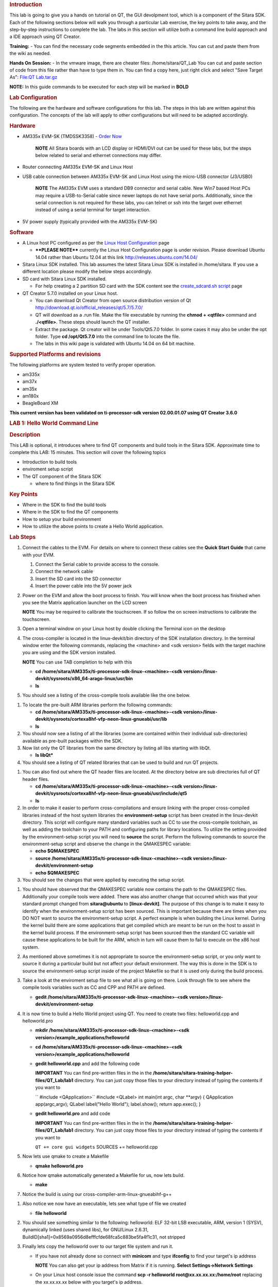 .. http://processors.wiki.ti.com/index.php/Sitara_Linux_Training:_Hands_on_with_QT
.. rubric:: Introduction
   :name: introduction-hands-on-qt

This lab is going to give you a hands on tutorial on QT, the GUI
devolpment tool, which is a component of the Sitara SDK. Each of the
following sections below will walk you through a particular Lab
exercise, the key points to take away, and the step-by-step
instructions to complete the lab. The labs in this section will
utilize both a command line build approach and a IDE approach using QT
Creator.

**Training:** - You can find the necessary code segments embedded
in the this article. You can cut and paste them from the wiki as
needed.

**Hands On Session:** - In the vmware image, there are cheater files:
/home/sitara/QT\_Lab You can cut and paste section of code from this
file rather than have to type them in. You can find a copy here, just
right click and select "Save Target As": `File:QT
Lab.tar.gz </index.php/File:QT_Lab.tar.gz>`__

**NOTE:** In this guide commands to be executed for each step will be
marked in **BOLD**

.. rubric:: Lab Configuration
   :name: lab-configuration

The following are the hardware and software configurations for this lab.
The steps in this lab are written against this configuration. The
concepts of the lab will apply to other configurations but will need to
be adapted accordingly.

.. rubric:: 
   Hardware
   :name: hardware

-  AM335x EVM-SK (TMDSSK3358) - `Order
   Now <https://estore.ti.com/TMDSSK3358-AM335x-Starter-Kit-P3110.aspx>`__

    .. raw:: html

       <div
       style="margin: 5px; padding: 2px 10px; background-color: #ecffff; border-left: 5px solid #3399ff;">

    **NOTE**
    All Sitara boards with an LCD display or HDMI/DVI out can be used
    for these labs, but the steps below related to serial and ethernet
    connections may differ.

    .. raw:: html

       </div>

-  Router connecting AM335x EVM-SK and Linux Host
-  USB cable connection between AM335x EVM-SK and Linux Host using the
   micro-USB connector (J3/USB0)

    .. raw:: html

       <div
       style="margin: 5px; padding: 2px 10px; background-color: #ecffff; border-left: 5px solid #3399ff;">

    **NOTE**
    The AM335x EVM uses a standard DB9 connector and serial cable. New
    Win7 based Host PCs may require a USB-to-Serial cable since newer
    laptops do not have serial ports. Additionally, since the serial
    connection is not required for these labs, you can telnet or ssh
    into the target over ethernet instead of using a serial terminal for
    target interaction.

    .. raw:: html

       </div>

-  5V power supply (typically provided with the AM335x EVM-SK)

.. rubric:: Software
   :name: software

-  A Linux host PC configured as per the `Linux Host
   Configuration <http://processors.wiki.ti.com/index.php/Sitara_Linux_Training:_Linux_Host_Configuration>`__
   page

   -  **\*\*PLEASE NOTE\*\*** currently the Linux Host Configuration
      page is under revision. Please download Ubuntu 14.04 rather than
      Ubuntu 12.04 at this link http://releases.ubuntu.com/14.04/

-  Sitara Linux SDK installed. This lab assumes the latest Sitara Linux
   SDK is installed in /home/sitara. If you use a different location
   please modify the below steps accordingly.
-  SD card with Sitara Linux SDK installed.

   -  For help creating a 2 partition SD card with the SDK content see
      the `create\_sdcard.sh
      script </index.php/Sitara_Linux_SDK_create_SD_card_script>`__ page

-  QT Creator 5.7.0 installed on your Linux host.

   -  You can download Qt Creator from open source distribution version
      of Qt http://download.qt.io/official_releases/qt/5.7/5.7.0/
   -  QT will download as a .run file. Make the file executable by
      running the **chmod + <qtfile>** command and **./<qtfile>**. These
      steps should launch the QT installer.
   -  Extract the package. Qt creator will be under Tools/Qt5.7.0
      folder. In some cases it may also be under the opt folder. Type
      **cd /opt/Qt5.7.0** into the command line to locate the file.
   -  The labs in this wiki page is validated with Ubuntu 14.04 on 64
      bit machine.

.. rubric:: Supported Platforms and revisions
   :name: supported-platforms-and-revisions

The following platforms are system tested to verify proper operation.

-  am335x
-  am37x
-  am35x
-  am180x
-  BeagleBoard XM

**This current version has been validated on ti-processor-sdk version
02.00.01.07 using QT Creator 3.6.0**

.. rubric:: LAB 1: Hello World Command Line
   :name: lab-1-hello-world-command-line

.. rubric:: Description
   :name: description

This LAB is optional, it introduces where to find QT components and
build tools in the Sitara SDK. Approximate time to complete this LAB: 15
minutes. This section will cover the following topics

-  Introduction to build tools
-  enviroment setup script
-  The QT component of the Sitara SDK

   -  where to find things in the Sitara SDK

.. rubric:: Key Points
   :name: key-points

-  Where in the SDK to find the build tools
-  Where in the SDK to find the QT components
-  How to setup your build environment
-  How to utilize the above points to create a Hello World application.

.. rubric:: Lab Steps
   :name: lab-steps

#. Connect the cables to the EVM. For details on where to connect these
   cables see the **Quick Start Guide** that came with your EVM.

   #. Connect the Serial cable to provide access to the console.
   #. Connect the network cable
   #. Insert the SD card into the SD connector
   #. Insert the power cable into the 5V power jack

#. Power on the EVM and allow the boot process to finish. You will know
   when the boot process has finished when you see the Matrix
   application launcher on the LCD screen

   .. raw:: html

      <div
      style="margin: 5px; padding: 2px 10px; background-color: #ecffff; border-left: 5px solid #3399ff;">

   **NOTE**
   You may be required to calibrate the touchscreen. If so follow the on
   screen instructions to calibrate the touchscreen.

   .. raw:: html

      </div>

#. Open a terminal window on your Linux host by double clicking the
   Terminal icon on the desktop
#. The cross-compiler is located in the linux-devkit/bin directory of
   the SDK installation directory. In the terminal window enter the
   following commands, replacing the <machine> and <sdk version> fields
   with the target machine you are using and the SDK version installed.

   .. raw:: html

      <div
      style="margin: 5px; padding: 2px 10px; background-color: #ecffff; border-left: 5px solid #3399ff;">

   **NOTE**
   You can use TAB completion to help with this

   .. raw:: html

      </div>

   -  **cd /home/sitara/AM335x/ti-processor-sdk-linux-<machine>-<sdk
      version>/linux-devkit/sysroots/x86\_64-arago-linux/usr/bin**
   -  **ls**

#. You should see a listing of the cross-compile tools available like
   the one below.

.. Image:: ../images/Sitara-linux-training-cross-tools-1.png

#. To locate the pre-built ARM libraries perform the following commands:

   -  **cd /home/sitara/AM335x/ti-processor-sdk-linux-<machine>-<sdk
      version>/linux-devkit/sysroots/cortexa8hf-vfp-neon-linux-gnueabi/usr/lib**
   -  **ls**

#. You should now see a listing of all the libraries (some are contained
   within their individual sub-directories) available as pre-built
   packages within the SDK.
#. Now list only the QT libraries from the same directory by listing all
   libs starting with libQt.

   -  **ls libQt\***

#. You should see a listing of QT related libraries that can be used to
   build and run QT projects.

.. Image:: ../images/Sitara_Linux_QT_library_listings_1.png

#. You can also find out where the QT header files are located. At the
   directory below are sub directories full of QT header files.

   -  **cd /home/sitara/AM335x/ti-processor-sdk-linux-<machine>-<sdk
      version>/linux-devkit/sysroots/cortexa8hf-vfp-neon-linux-gnueabi/usr/include/qt5**
   -  **ls**

#. In order to make it easier to perform cross-compilations and ensure
   linking with the proper cross-compiled libraries instead of the host
   system libraries the **environment-setup** script has been created in
   the linux-devkit directory. This script will configure many standard
   variables such as CC to use the cross-compile toolchain, as well as
   adding the toolchain to your PATH and configuring paths for library
   locations. To utilize the setting provided by the environment-setup
   script you will need to **source** the script. Perform the following
   commands to source the environment-setup script and observe the
   change in the QMAKESPEC variable:

   -  **echo $QMAKESPEC**
   -  **source /home/sitara/AM335x/ti-processor-sdk-linux-<machine>-<sdk
      version>/linux-devkit/environment-setup**
   -  **echo $QMAKESPEC**

#. You should see the changes that were applied by executing the setup
   script.

.. Image:: ../images/Sitara_Linux_QT_environment_setup_script.jpeg

#. You should have observed that the QMAKESPEC variable now contains the
   path to the QMAKESPEC files. Additionally your compile tools were
   added. There was also another change that occurred which was that
   your standard prompt changed from **sitara@ubuntu** to
   **[linux-devkit]**. The purpose of this change is to make it easy to
   identify when the environment-setup script has been sourced. This is
   important because there are times when you DO NOT want to source the
   environment-setup script. A perfect example is when building the
   Linux kernel. During the kernel build there are some applications
   that get compiled which are meant to be run on the host to assist in
   the kernel build process. If the environment-setup script has been
   sourced then the standard CC variable will cause these applications
   to be built for the ARM, which in turn will cause them to fail to
   execute on the x86 host system.
#. As mentioned above sometimes it is not appropriate to source the
   environment-setup script, or you only want to source it during a
   particular build but not affect your default environment. The way
   this is done in the SDK is to source the environment-setup script
   inside of the project Makefile so that it is used only during the
   build process.
#. Take a look at the enviroment setup file to see what all is going on
   there. Look through file to see where the compile tools variables
   such as CC and CPP and PATH are defined.

   -  **gedit /home/sitara/AM335x/ti-processor-sdk-linux-<machine>-<sdk
      version>/linux-devkit/environment-setup**

#. It is now time to build a Hello World project using QT. You need to
   create two files: helloworld.cpp and helloworld.pro

   -  **mkdir /home/sitara/AM335x/ti-processor-sdk-linux-<machine>-<sdk
      version>/example\_applications/helloworld**
   -  **cd /home/sitara/AM335x/ti-processor-sdk-linux-<machine>-<sdk
      version>/example\_applications/helloworld**
   -  **gedit helloworld.cpp** and add the following code

      .. raw:: html

         <div
         style="margin: 5px; padding: 5px 10px; background-color: #ffffec; border-left: 5px solid #ff6600;">

      **IMPORTANT**
      You can find pre-written files in the in the
      **/home/sitara/sitara-training-helper-files/QT\_Lab/lab1**
      directory. You can just copy those files to your directory instead
      of typing the contents if you want to

      .. raw:: html

         </div>

      `` #include <QApplication>``
      #include <QLabel>
      int main(int argc, char \*\*argv)
      {
      QApplication app(argc,argv);
      QLabel label("Hello World");
      label.show();
      return app.exec();
      }
   -  **gedit helloworld.pro** and add code

      .. raw:: html

         <div
         style="margin: 5px; padding: 5px 10px; background-color: #ffffec; border-left: 5px solid #ff6600;">

      **IMPORTANT**
      You can find pre-written files in the in the
      **/home/sitara/sitara-training-helper-files/QT\_Lab/lab1**
      directory. You can just copy those files to your directory instead
      of typing the contents if you want to

      .. raw:: html

         </div>

      ``QT += core gui widgets``
      SOURCES += helloworld.cpp

#. Now lets use qmake to create a Makefile

   -  **qmake helloworld.pro**

#. Notice how qmake automatically generated a Makefile for us, now lets
   build.

   -  **make**

#. Notice the build is using our cross-compiler-arm-linux-gnueabihf-g++

.. Image:: ../images/Sitara_Linux_QT_make_using_cross_compile.jpeg

#. Also notice we now have an executable, lets see what type of file we
   created

   -  **file helloworld**

#. You should see something similar to the following: helloworld: ELF
   32-bit LSB executable, ARM, version 1 (SYSV), dynamically linked
   (uses shared libs), for GNU/Linux 2.6.31,
   BuildID[sha1]=0x8569a0956d8efffcfde68fca5c883be5fa4f1c31, not
   stripped
#. Finally lets copy the helloworld over to our target file system and
   run it.

   -  If you have not already done so connect with **minicom** and type
      **ifconfig** to find your target's ip address

      .. raw:: html

         <div
         style="margin: 5px; padding: 2px 10px; background-color: #ecffff; border-left: 5px solid #3399ff;">

      **NOTE**
      You can also get your ip address from Matrix if it is running.
      **Select Settings->Network Settings**

      .. raw:: html

         </div>

   -  On your Linux host console issue the command **scp -r helloworld
      root@xx.xx.xx.xx:/home/root** replacing the xx.xx.xx.xx below with
      you target's ip address.
   -  When asked for password, just **hit return**
   -  **Type yes** when asked if you would like to continue
   -  Move back over to your minicom window and execute it. You should
      find the helloworld in your default /home/root directory on the
      target.

      -  **./helloworld**

#. You should see helloworld print on the LCD panel of your target
   board.

.. rubric:: LAB 2: QT Creator Hello World
   :name: lab-2-qt-creator-hello-world

.. rubric:: Description
   :name: description-1

This section will cover setting up QT Creator the integrated development
environment. We start to investigate how QT Creator aids in rapid GUI
development.

.. rubric:: Key Points
   :name: key-points-1

-  Setting up QT Creator to find your tools
-  Setting up QT Creator to communicate with the target platform
-  Creating hello world and run using QT Creator.

.. rubric:: Lab Steps
   :name: lab-steps-1

#. Source the enviroment setup file to ensure all the paths are setup
   correctly. This was done in the previous section. If you already see
   [linux-devkit]: as your prompt then you can skip this step.

   -  **source /home/sitara/AM335x/ti-processor-sdk-linux-<machine>-<sdk
      version>/linux-devkit/environment-setup**

#. Bring up Qt Creator

   -  **./home/sitara/Qt5.7.0/Tools/QtCreator/bin/qtcreator**

      .. raw:: html

         <div
         style="margin: 5px; padding: 5px 10px; background-color: #ffffec; border-left: 5px solid #ff6600;">

      **IMPORTANT**
      By bringing QT Creator up manually, you will pass in the
      environment setup. If you double click on the Qt Creator Icon from
      the Desktop, you will not have the enviroment setup correctly and
      your lab will not work later on.

      .. raw:: html

         </div>

#. QT creator should be up and running now

.. Image:: ../images/Sitara_Linux_QT_qtcreator.png

#. Now lets setup QT creator to configure qmake. From the QT creator
   main menu shown above select the following:

   -  **Tools -> Options...**
   -  On the left side vertical menubar click **Build & Run**
   -  Click the **Qt Versions** tab under Build & Run
   -  **Remove** any versions that may already exist to make sure you
      start with a clean configuration
   -  Click **Add...** on the right
   -  Navigate to
      **/home/sitara/AM335x/ti-processor-sdk-linux-<machine>-<sdk
      version>/linux-devkit/sysroots/x86\_64-arago-linux/usr/bin/qt5**
   -  **Select qmake** then **click on Open**
   -  Double click on **Version Name** and give the Qt Version a
      descriptive name such as **QT 5.5 Sitara** See image below.

   |Sitara Linux QT Options.jpeg|

   .. raw:: html

      <div
      style="margin: 5px; padding: 5px 10px; background-color: #ffffec; border-left: 5px solid #ff6600;">

   **IMPORTANT**
   Notice there is a red ! icon. Don't worry, lets add in the toolchain
   next and it should change to yellow.

   .. raw:: html

      </div>

   -  Click **Apply** to save your changes

#. Now we will setup the toolchain

   -  Click the **Compiler** tab under Build & Run
   -  Click **Add** in the top right and add a **GCC**
   -  Change the name to **arm-linux-gnueabihf-gcc**. This can be done
      by editing the "Name" field.
   -  For Compiler Path **select Browse**

      -  Navigate to
         **/home/sitara/AM335x/ti-processor-sdk-linux-<machine>-<sdk
         version>/linux-devkit/sysroots/x86\_64-arago-linux/usr/bin**
      -  Select **arm-linux-gnueabihf-gcc** and **click on open**
      -  Make sure to click on **Apply** to save your changes.

.. Image:: ../images/Sitara-compilerAndDebugger.jpeg

#. Next, let’s setup the Debuggers.

   -  Click the Debuggers tab under Build and Run
   -  Click **Add** in the top right
   -  Change the name to **GDB Engine**. This can be done by editing the
      "Name" field.
   -  For Debugger Path **select Browse**

      -  Navigate to
         **/home/sitara/AM335x/ti-processor-sdk-linux-<machine>-<sdk
         version>/linux-devkit/sysroots/x86\_64-arago-linux/usr/bin**
      -  Select **arm-linux-gnueabihf-gdb** and **click on open**
      -  Make sure to click on **Apply** to save your changes.

.. Image:: ../images/Sitara-Debugger.png

#. Click the **Kits** tab under **Build & Run**

   -  Change the name to give the device a unique name: **AM335x EVM**
   -  Select Device type **Generic Linux Device** instead of Desktop.
   -  Select Compiler **arm-linux-gnueabihf-gcc** instead of the host
      gcc.
   -  For Debugger select **GDB Engine**.
   -  For QT Version select **Qt 5.5 Sitara**
   -  Click **Apply** to register the options.

.. Image:: ../images/Sitara-linux-kits.png

#. Now let's setup our Target. While still in the **Tools -> Options**
   menu

   -  On the left side of the window, select the **Devices tab**
   -  In Devices: click the **Devices tab**
   -  Click **Add...** in the top right

   .. Image:: ../images/Sitara_Linux_QT_options_add_device.png

   -  Select **Generic Linux device** and click on **Start Wizard**

   .. Image:: ../images/Sitara_Linux_QT_Device_Configuration_Wizard_Selection.jpeg

   -  The Device Configuration Wizard Selection Dialog box comes up

      -  Type in the name of the Device: **AM335x EVM**
      -  Type in the IP address of the Embedded Linux Device. Type the
         IP address for your board, not the one shown in the screen
         capture.

         .. raw:: html

            <div
            style="margin: 5px; padding: 2px 10px; background-color: #ecffff; border-left: 5px solid #3399ff;">

         **NOTE**
         This is the same IP address you obtained in the previous lab

         .. raw:: html

            </div>

      -  For Username type in **root** (Most Texas Instruments Boards
         have this username)
      -  Make sure Authentication type is Password, but **leave the
         password field blank**.
      -  Click **Next**

      |Sitara Linux options Generic Linux Device Configuration
      Setup.jpeg|
   -  Click **Finish**. You should see that the target test passed, so
      you can close that window.

.. Image:: ../images/Sitara_target_test.png

#. Now we need to setup an SSH key so that the host can communicate with
   the target

   -  Still under the Devices tab click **Create New** for Private key
      file

   .. Image:: ../images/Sitara_Linux_QT_create_new_ssh_key.png

   -  
      -  **Key algorithm RSA**
      -  Select **Key size: 1024**
      -  Then click **Generate and Save Key Pair...**

   .. Image:: ../images/Sitara_Linux_QT_options_SSH_Key_Configuration.jpeg

   -  
      -  Click **Do not Encrypt key file**

   .. Image:: ../images/Sitara_Linux_QT_Password_for_Private_Key.jpeg

   -  
      -  Just use the default name qtc\_id.pub and **Click Save** and
         **Click Close** to close the Generate SSH Key window.

   -  Under the Devices tab now click **Deploy Public Key...**

   .. Image:: ../images/Sitara_Linux_QT_Deploy_Public_Key.png

   -  
      -  Select the file just generated (should be under
         /home/sitara/.ssh)

         .. raw:: html

            <div
            style="margin: 5px; padding: 5px 10px; background-color: #ffffec; border-left: 5px solid #ff6600;">

         **IMPORTANT**
         You may need to right click and select **show hidden files**

         .. raw:: html

            </div>

      -  Select the file **qtc\_id.pub** and click on **Open**, shortly
         a window should show up saying "Deployment finished
         sucessfully"
   
   .. Image:: ../images/Sitara_successful_deploy.png

   -  Close the window and **Click OK** to exit the Linux Devices
      Window.

.. Image:: ../images/Sitara_Linux_QT_ok_to_close_devices.png

#. Now that we are setup lets create a project build it and run it on
   the host

   -  Select **File -> New File or Project**
   -  Then select **Applications** under projects then select **QT
      Widgets Applicaton** on the top center
   -  Click on **Choose**

   .. Image:: ../images/Sitara_Linux_QT_new_project.png

   -  Type in the name of the project as **terminal**. We will be
      building on this project in the next section.
   -  Change the **Create in** value to **/home/sitara**
   -  Click on **Next**

   .. Image:: ../images/Sitarea_Linux_Qt_project_terminal.png

   -  Click on **Next** again
   -  Type in **terminal** for the **Class name**
   -  Click **Next**

   .. Image:: ../images/Sitara_Linux_QT_new_terminal_props.png
   
   -  Click **Finish**

#. Now we've setup a new project let's explore and add some code.

   -  Click on **Edit** on the **left hand menubar** and look at the
      project files including terminal.pro, main.cpp, terminal.cpp and
      terminal.ui

   .. Image:: ../images/Sitara-terminal-pro.jpeg
   
   -  Under **Forms**, double click on **terminal.ui** This will bring
      up the widget editor.
   -  Remove the menuBar where it says Type Here on the top of the ui
   -  Right click on the menuBar and select **Remove MenuBar**
   -  Use the same procedure to remove the statusBar at the bottom of
      the ui. It is not that easy to see, but it is there and blank.
   -  Once again remove the ToolBar (mainToolBar). It is found at the
      top of the ui and is also hard to see.

   .. Image:: ../images/RemoveMenubar.png

   -  Find the **label widget** in the category of *display widgets*,
      **left click and drag it on to the User Interface (UI).**
   -  Type **Hello World!!!** into the label widget and strech out the
      borders so you can see all the letters.

   .. Image:: ../images/Sitara_hello_world_UI.png

#. Now we need to check and update the build and run settings:

   -  On the left side vertical menubar select **Projects**
   -  Select the **Build and Run** tab and select **Build** under
      AM335x.
   -  Uncheck **Shadow build** as shown in the screenshot below:

   .. Image:: ../images/Sitara_Build_settings_1.png

   -  Now under the AM335x select the **Run** tab
   -  Under Method click **Add** and select **Add** and then **Deploy to
      Remote Linux Host**
   -  However you see the <Remote path not set> error under the Run
      secton.

   .. Image:: ../images/Sitara_deploy_remote.jpeg

   -  To fix the <Remote path not set> error do the following:

      -  Click on **Edit** on the left side vertical bar and click on
         **terminal.pro**
      -  Add the two lines below to the bottom of terminal.pro as shown
         in the screen shot below

         .. raw:: html

            <div
            style="margin: 5px; padding: 5px 10px; background-color: #ffffec; border-left: 5px solid #ff6600;">

         **IMPORTANT**
         You can find pre-written files in the in the
         /home/sitara/sitara-training-helper-files/QT\_Lab/lab2
         directory. You can just copy those files to your directory
         instead of typing the contents if you want to

         .. raw:: html

            </div>

         ``target.path += /home/root``
         INSTALLS += target

      .. Image:: ../images/Sitara_add_target_loc.jpeg

      -  Select **File -> Save**

   -  Click on **Projects** on the left side vertical bar and you should
      now see the error is gone and replaced with /home/root/terminal
   -  Now in the Run portion: **Select Add -> terminal (on Remote
      Generic Linux Host)**
   
   .. Image:: ../images/Sitara_remote_host.jpeg

#. Finally we are ready to run

   -  Click the **Green Arrow** on the bottom left to run the project

      .. raw:: html

         <div
         style="margin: 5px; padding: 2px 10px; background-color: #ecffff; border-left: 5px solid #3399ff;">

      **NOTE**
      ti-processor-sdk-linux-<> version 02.00.00.00 and 02.00.01.07 has
      dropbear package that doesn't let the QT Creator to deploy the
      built image on the target board. dropbear version 2015.71 fixes
      this problem and the prebuilt binary can be download from
      `here <http://processors.wiki.ti.com/images/6/64/Dropbearmulti.tar.gz>`__.
      Replace the /usr/sbin/dropbearmulti on target board filesystem
      with the downloaded 2015.71 dropbearmulti binary. Change the
      copied file mode to executable. Restart the target board. QT
      Creator should be able to successfully deploy the binary now

      .. raw:: html

         </div>

   -  If you receive the error 'g++: Command not found', navigate to
      tools>options>build and run>kits. Add “linux-oe-g++” to the “Qt
      mkspec” text box

   .. Image:: ../images/CompileErrorFix.PNG

   -  Save all files if asked

   .. Image:: ../images/Sitara-linux-Terminal-hello.jpeg

#. Extra Investigation:

   -  From minicom: run **top** on the target while helloworld is
      running. Check out CPU utilization and memory utilization for this
      simple app.
   -  See how much memory is used by helloworld by itself, you may need
      to kill matrix **/etc/init.d/matrix-gui-2.0 stop**

.. rubric:: LAB 3: Terminal project
   :name: lab-3-terminal-project

.. rubric:: Description
   :name: description-2

This section shows how you can use QT Creator to create a GUI from
scratch.

.. rubric:: Key Points
   :name: key-points-2

-  Adding widgets to a an User Interface (ui).
-  Adding code to make the widgets do something meaningful.

.. rubric:: Lab Steps
   :name: lab-steps-2

#. We will continue on from the previous lab using the terminal project
   you created. First we will remove the Hello world widget and resize
   the ui.

   -  Click **terminal.ui** to bring up design mode.
   -  Click the **Hello World widget**, and **delete it** making the ui
      empty and clean

#. This next action is mainly for those with small displays, but will
   not adversely affect larger displays.

   -  **Select the entire ui** as shown below.
   -  **Edit the Geometry values to Width = 440 and Height = 230** as
      shown.
      |Resize the GUI screen size|

#. Next we will add the Tab Widget. Just like the label widget, drag it
   over to the ui.

   .. Image:: ../images/Sitara_tab_widget.png

   -  Select the tab widget layout. Currently, the tab widget is part of
      our ui, but it is just sitting at fixed location where we dragged
      it.

      -  On the upper right side right click on the **terminal QWidget
         and select Lay Out -> Lay Out Vertical** as shown below

   .. Image:: ../images/Sitara_layout_vertically.png

   -  Now the tab widget should completely fill the ui.

#. Now let's ad

   -  Two **Push Button Widgets**
   -  One **Text Browser widget**
   -  One **Line Edit widget.**

      -  **Drag all of them up to the ui**

   -  Now lets set the TabWidget layout like we did with the terminal
      widget

      -  Right click on the upper right **QtabWidget -> Lay Out -> Lay
         Out in a Grid**
      -  Move them around so they look somewhat like the screen shot
         below

.. Image:: ../images/Sitara_ui_layout.jpeg

#. Lets Rename the Push Button widgets.

   -  Double click on the **PushButton text** in the ui
   -  Edit the upper push button to say **Send CMD**
   -  Edit the lower push botton to say **Exit**
   -  Depending on how the grid layout worked for you, lets stretch out
      the Text Browser widget and the bottom Push Button widget to take
      up the whole screen horizontally if needed.

      -  Just click on the widget and **drag the border to fill the
         screen** See screen shot below:

.. Image:: ../images/Sitara_adjust_widths.png

#. Now lets give our widget objects a unique name.

   -  Select the **Text Browser widget**
   -  Go over to properties on the bottom right and edit **ObjectName**

      -  Add the text **\_linuxshell** to the end of the textBrowser
         name as shown below:

.. Image:: ../images/Sitara_rename_objects.jpeg

#. Now create unique names for the other 3 widgets.

   -  For lineEdit: **lineEdit\_commandline**
   -  For the Send CMD push button: **pushButton\_sendcmd**
   -  For exit push button: **pushButton\_exit**

#. We are not done yet, but for fun lets run this application and see
   what it looks like on the target.

   -  **Push the Green Arrow** at the bottom left to launch on the
      target. Save all files if asked.

      .. raw:: html

         <div
         style="margin: 5px; padding: 5px 10px; background-color: #ffffec; border-left: 5px solid #ff6600;">

      **IMPORTANT**
      You can not start a new application on the target if your previous
      one is still running. To exit, push the "X" on the menubar at the
      top right of your target.

      .. raw:: html

         </div>

      .. raw:: html

         <div
         style="margin: 5px; padding: 2px 10px; background-color: #ecffff; border-left: 5px solid #3399ff;">

      **NOTE**
      It should appear just as we designed it, but pushing the buttons
      has no effect because we haven't added any code yet.

      .. raw:: html

         </div>

#. Now we are going to add code to make the buttons do what we wish them
   to do.

   -  Right click on the **Exit widget -> Go to slot**

   .. Image:: ../images/Sitara_goto_slot.jpeg

   -  In the **Go to Slot selector**, select the first selection
      **clicked()** and hit OK

#. Notice this pops you over to your terminal.cpp file where some code
   has been automatically added for you.

   .. raw:: html

      <div
      style="margin: 5px; padding: 5px 10px; background-color: #ffffec; border-left: 5px solid #ff6600;">

   **IMPORTANT**
   The code additions below can also be found in the
   **/home/sitara/sitara-training-helper-files/QT\_Lab/lab3** directory
   and can be copied into your project

   .. raw:: html

      </div>

   -  Add the following line of code to
      **on\_pushButton\_exit\_clicked()**
      ``qApp->quit();``

   .. Image:: ../images/Sitara_pushbutton.png

#. Now repeat the same process you did for the exit button on the send
   CMD button. We will add code to control that button press.

   .. raw:: html

      <div
      style="margin: 5px; padding: 2px 10px; background-color: #ecffff; border-left: 5px solid #3399ff;">

   **NOTE**
   You will need to go back to the ui file to do this

   .. raw:: html

      </div>

   -  Right click on the **Send CMD widget -> Go to slot**
   -  In the **Go to Slot selector**, select the first selection
      **clicked()** and hit OK
   -  Add the following line at the top of terminal.cpp to support
      QProcess.
      ``#include <QtGui>``
   -  Add the following code to **on\_pushButton\_sendCmd\_clicked()**
      ``QString LinuxTexttoSend = ui->lineEdit_commandline->text();``
      // QProcess used to binaries in /usr/bin
      QProcess process;
      // Merge Channels so the output of binaries can be seen
      process.setProcessChannelMode(QProcess::MergedChannels);
      // Start whatever command is in LinuxTexttoSend
      process.start(LinuxTexttoSend, QIODevice::ReadWrite);
      // Run the command and loop the output into a QByteArray
      QByteArray data;
      while(process.waitForReadyRead())
      data.append(process.readAll());
      ui->textBrowser\_linuxshell->setText(data.data());
   
   .. Image:: ../images/Sitara_SendCMD_code.png

#. Finally since we don't have a keyboard to type a command lets add a
   predefined command to our **line Edit Widget** like shown below:

   -  Double click on the **line edit** and add the text: **date
      --help**

   .. Image:: ../images/Sitara_add_command.png

#. Now run, you should see interaction with the Linux shell when you
   push sendCMD.

.. rubric:: LAB 4: Enhancing the project with a web viewer, soft
   keyboard, and Style Sheets
   :name: lab-4-enhancing-the-project-with-a-web-viewer-soft-keyboard-and-style-sheets

.. rubric:: Description
   :name: description-3

In this section we Enhance our GUI with a web browser, soft keyboard and
style sheets.

.. rubric:: Key Points
   :name: key-points-3

-  Adding a Web view.
-  Adding a softkeyboard.
-  How to adjust the look and feel

.. rubric:: Lab Steps
   :name: lab-steps-3

#. One of the first things we did in the Terminal Lab was to add a Tab
   widget which is a container widget. So far we added a Linux shell
   terminal to Tab 1, now lets add a Web View widget to Tab 2

   -  From the terminal.ui, **click on Tab 2** and notice it is empty.

      -  Drag over a **QWebView widget** to Tab 2
      -  Set the Layout of Tab 2 to a **vertical layout**

         .. raw:: html

            <div
            style="margin: 5px; padding: 2px 10px; background-color: #ecffff; border-left: 5px solid #3399ff;">

         **NOTE**
         Do you recall how we did this on the Terminal Lab? On the top
         right, right click tabWidget -> Lay Out -> Lay Out Vertically

         .. raw:: html

            </div>

   -  When complete with the above steps, it should look like the
      following:
   
   .. Image:: ../images/Sitara_webview.jpeg

#. Now we can add a default URL. Since we are not connected to the
   internet, lets bring up matrix since it is running on a local server.

   -  Select the **WebView widget** and on the bottom right find the
      **url** property of **QWebView** near the bottom of the list.
   -  Type in: **http://localhost**

      .. Image:: ../images/Sitara_default_url.png

      .. raw:: html

         <div
         style="margin: 5px; padding: 2px 10px; background-color: #ecffff; border-left: 5px solid #3399ff;">

      **NOTE**
      Notice how the Webview in your ui tries to display the webpage but
      can't since it is not local to your host. Some people see this
      error and some do not.

      .. raw:: html

         </div>

#. Now we need to add the webkit libraries to our project.

   -  Go to **Edit** mode and bring up the **terminal.pro** file
   -  Add **webkitwidgets** as shown below

   .. Image:: ../images/Sitara_webkitwidgets.png

#. Give it a try and run it, you should see the Matrix displayed.

   .. raw:: html

      <div
      style="margin: 5px; padding: 5px 10px; background-color: #ffffec; border-left: 5px solid #ff6600;">

   **IMPORTANT**
   You will need to use the **Exit** button on **Tab1** to close this
   program

   .. raw:: html

      </div>

#. Now lets address a couple of cosmetic issues. Notice how our new GUI
   does not fill the entire screen.

   -  Change over to *Edit'* mode and bring up **main.cpp**.
   -  Find the line **w.show()**

      -  **Remove that line**
      -  **type w.** and notice how QT Creator will fill in all the
         possible options. Also notice that when you start to type it
         will jump the available options with the matching text.
      -  Select **w.showFullScreen();** see screen shot.

      .. Image:: ../images/Sitara_fullscreen.png

#. Now re-run and notice how it takes up the full screen.

      .. Image:: ../images/Sitara_matrix.PNG

      <div
      style="margin: 5px; padding: 5px 10px; background-color: #ffffec; border-left: 5px solid #ff6600;">

   **IMPORTANT**
   You will need to use the **Exit** button on **Tab1** to close this
   program


#. Now lets fix another issue back on Tab 1. We hard coded in a default
   command: **date --help**

   -  Since we did not provide a keyboard, lets add a soft keyboard.

      -  Download a keyboard class from this location: `Qt Keyboard
         Template
         wiki <http://processors.wiki.ti.com/index.php/Qt_Keyboard_Template>`__.
         These instruction assume you downloaded the tarball to the
         **/home/sitara** directory.

         .. raw:: html

            <div
            style="margin: 5px; padding: 5px 10px; background-color: #ffffec; border-left: 5px solid #ff6600;">

         **IMPORTANT**
         If you are using a TI laptop or followed the host configuration
         steps you can find these files in the
         **/home/sitara/sitara-training-helper-files/QT\_Lab/keyboard**
         directory and can skip these steps

         .. raw:: html

            </div>

         -  **cd /home/sitara**
         -  **tar -xzvf Keyboard.tar.gz**

      -  Copy the keyboard files to your terminal project directory

         -  **cd /home/sitara/terminal/**
         -  **cp -rf <keyboard extraction directory>/keyboard .**

   -  Now lets add keyboard into our project.

      -  Go to **Edit** mode and right click on **terminal -> Add
         Existing Files** as shown below.

      .. Image:: ../images/Sitara_addexisting.png

      -  Navigate to the keyboard directory
         **/home/sitara/terminal/keyboard** and add all 4 files in that
         directory.

         .. Image:: ../images/Sitara_addkeyboard.png

         .. raw:: html

            <div
            style="margin: 5px; padding: 2px 10px; background-color: #ecffff; border-left: 5px solid #3399ff;">

         **NOTE**
         Notice how all four keyboard files are now part of the Terminal
         project. Click on the **keyboard.ui** and take a look. It is
         made up mainly of QPushButtons and one QLineEdit and layout
         controls

         .. raw:: html

            </div>

   -  Now we need to hook in the keyboard to the terminal GUI.

      .. raw:: html

         <div
         style="margin: 5px; padding: 5px 10px; background-color: #ffffec; border-left: 5px solid #ff6600;">

      **IMPORTANT**
      As always you can find copy that you can copy into your project in
      the /home/sitara/sitara-training-helper-files/QT\_Lab/lab4
      directory

      .. raw:: html

         </div>

      -  Add some code to terminal.h

         -  At the top of the file add
            ``#include "keyboard/keyboard.h"``
         -  In **private slots:** add
            ``void open_keyboard_lineEdit();``
         -  In the section **private:** add
            ``Keyboard *lineEditkeyboard;``

         .. Image:: ../images/Sitara_terminal_h.png

      -  Now add some code to **terminal.cpp**

         -  In the function **terminal::terminal**
            ``lineEditkeyboard = new Keyboard();``
            connect( ui->lineEdit\_commandline
            ,SIGNAL(selectionChanged()),this
            ,SLOT(open\_keyboard\_lineEdit()));
         -  Also add the function below to the bottom of terminal.cpp
            ``void terminal::open_keyboard_lineEdit()``
            {
            QLineEdit \*line = (QLineEdit \*)sender();
            lineEditkeyboard->setLineEdit(line);
            lineEditkeyboard->show();
            }

.. Image:: ../images/Sitara_terminal_cpp.jpeg

#. You are now ready to run your code.

   -  Run and verify when you touch the line edit widget, that the
      keyboard pops up.

      .. raw:: html

         <div
         style="margin: 5px; padding: 5px 10px; background-color: #ffffec; border-left: 5px solid #ff6600;">

      **IMPORTANT**
      Depending on your screen resolution you may need to double-tap the
      bar at the top of the keyboard to size it to full screen

      .. raw:: html

         </div>

#. Type in a linux command such as **ps** to list the running processes
   and verify that you get back the expected results.
#. Next lets add specific colors to the GUI components using style
   sheets.

   -  Go back to your ui in the upper right corner: right click on the
      **terminal widget -> Change styleSheet**

   .. Image:: ../images/Sitara_stylesheet.jpeg

   -  Cut and paste from terminal sytle sheet settings at the end of
      this lab section to the Terminal stylesheet settings and Apply
      them

      .. raw:: html

         <div
         style="margin: 5px; padding: 5px 10px; background-color: #ffffec; border-left: 5px solid #ff6600;">

      **IMPORTANT**
      You can find this file in the
      **/home/sitara/sitara-training-helper-files/QT\_Lab/lab4/style\_sheet\_terminal.txt**
      file

      .. raw:: html

         </div>

   -  Do the same thing for the Tab Widget by cutting and pasting from
      the tab style sheet settings at the end of this Lab section

      .. raw:: html

         <div
         style="margin: 5px; padding: 5px 10px; background-color: #ffffec; border-left: 5px solid #ff6600;">

      **IMPORTANT**
      You can find this file in the
      **/home/sitara/sitara-training-helper-files/QT\_Lab/lab4/style\_sheet\_tab.txt**
      file

      .. raw:: html

         </div>

#. voila ... TI colors - your setup should now match the look and feel
   of the one below:

   .. Image:: ../images/Sitara_tabStyle.jpeg

#. Run it!
#. Extra investigation: Run a debug session and set break points in
   keyboard.cpp. Notice how the each QPushbutton signals the
   keyboardHandler slot.

   -  

      .. raw:: html

         <div
         style="margin: 5px; padding: 2px 10px; background-color: #ecffff; border-left: 5px solid #3399ff;">

      **NOTE**
      If breakpoints are not working for you, verify you have created a
      Debug version of terminal and not a Release version. Look under
      Projects and "Build Settings" and check Details under Build Steps.

      .. raw:: html

         </div>

**terminal style sheet settings**

::

    QWidget {
        background-color: rgb(0, 0, 0);
    }

    QTabWidget::pane {
        position: absolute;
        border: 2px solid red;
    }

    QTabWidget::tab-bar {
        alignment: center;
    }


    QTabBar::tab {
        color: red;
        background-color: black;
        border: 2px solid red;
        border-radius: 0px;
        padding: 4px;
        margin-left: 0.25em;
        margin-right: 0.25em;
    }

    QTabBar::tab:selected, QTabBar::tab:hover {
        color: white;
        background: red;
    }

    QPushButton {
         /**font: bold 16pt;
         color: white ;

         border-image: url(:/pushblueup.png);
         background-color: transparent;
         border-top: 3px transparent;
         border-bottom: 3px transparent;
         border-right: 10px transparent;
         border-left: 10px transparent;**/
     }

 
**tab style sheet settings**

::

    QWidget{
        background-color: red;
    }

    QTextBrowser{
        background-color: black;
        color: yellow;
    }

    QLineEdit{
        background-color: white;
        color: black;
    }

    QPushButton{
    }

    QWebView{
        background-color: white;
    }

.. rubric:: LAB 5: Exploring Existing Demos and Examples
   :name: lab-5-exploring-existing-demos-and-examples

.. rubric:: Key Points
   :name: key-points-4

-  Exploring existing projects in the QT SDK.
-  Using a SGX accelerated QT Demo

.. rubric:: Lab Steps
   :name: lab-steps-4

#. In a console window on your host:

   -  **gedit /home/sitara/AM335x/ti-processor-sdk-linux-<machine>-<sdk
      version>/example-applications/matrix-gui-browser-2.0/main.cpp**

      .. raw:: html

         <div
         style="margin: 5px; padding: 2px 10px; background-color: #ecffff; border-left: 5px solid #3399ff;">

      **NOTE**
      This is the QT application which displays matrix for all Sitara
      platforms. As you can see it uses a QWebView just like we did in
      the Terminal Enhancements Lab. The main differences are that you
      pass in the url as an argument, and all window framing was
      removed.

      .. raw:: html

         </div>

#. Now try this one using the minicom connection to your target, it may
   surpise some of you:

   -  **cd usr/share/qt5/examples**
   -  We are now in the target Filesystem provided with Sitara SDK. Lets
      search for how many QT project files we can find.

      -  **find . -name \*.pro**

   -  There are many QT project files here

      -  **find . -name \*.pro** \| wc

   -  Over 300 different projects already available in the SDK.

#. Lets take a look at one specific example **hellogl2**. This is an SGX
   accelerate QT demo. In your minicom window do

   -  **cd /usr/share/qt5/examples/opengl/hellogl2**
   -  run this **./hellogl2**

#. You should see an SGX accelerated demo
#. As mentioned there are many demos available. Some may not work due to
   how QT was configured when it was built.
#. Some additional demo of interest:

   #. **/usr/share/qt5/examples/webkitwidgets/browser** -- This is the
      broswer demo featured in matrix.

#. Extra Excercise: Pull in one the the demos or examples into QT
   Creator by opening it as a project. Build it and run it on the
   target.

   .. raw:: html

      <div
      style="margin: 5px; padding: 2px 10px; background-color: #ecffff; border-left: 5px solid #3399ff;">

   **NOTE**
   You may need need to do some project setup to make sure you will run
   on the target

   .. raw:: html

      </div>

.. rubric:: Debugging QT Libraries
   :name: debugging-qt-libraries

For debugging QT application with source code to QT libraries,
corresponding QT library will need to be installed to the
<ti-processor-sdk-linux-xxx>/linux-devkit/sysroots/armv7ahf-neon-linux-gnueabi
location. The \*.ipk package can be found from the `yocto build of
PSDK <http://processors.wiki.ti.com/index.php/Processor_SDK_Building_The_SDK>`__
under
build/arago-tmp-external-linaro-toolchain/work/armv7ahf-neon-linux-gnueabi.
Linux "find" command can be used to refine the search for \*.ipk file.
For example, following steps to debug qtbase application

1. Copy and install the associated ipk packages into the sysroot
directory

#. dpkg -x qtbase-dbg\_xxx\_armv7ahf-neon.ipk
   sysroots/armv7ahf-neon-linux-gnueabi/

2. Set sysroot in the QT Creator: Under Tools -> Options -> Debugger tab
of the QT Creator, go to the GDB tab and add these additional startup
commands, for example set sysroot
/home/sitara/ti-processor-sdk-linux-xxx/linux-devkit/sysroots/armv7ahf-neon-linux-gnueabi
set debug-file-directory
/home/sitara/ti-processor-sdk-linux-xxx/linux-devkit/sysroots/armv7ahf-neon-linux-gnueabi/usr/lib/.debug

| 

